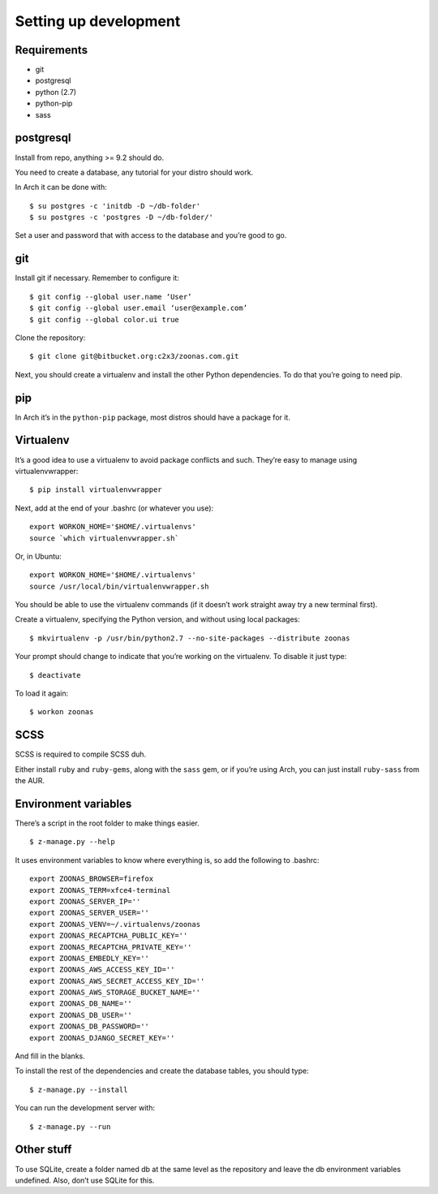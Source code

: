 
Setting up development
======================

Requirements
------------

-  git
-  postgresql
-  python (2.7)
-  python-pip
-  sass

postgresql
----------
Install from repo, anything >= 9.2 should do.

You need to create a database, any tutorial for your distro should work.

In Arch it can be done with:

::

    $ su postgres -c 'initdb -D ~/db-folder'
    $ su postgres -c 'postgres -D ~/db-folder/'

Set a user and password that with access to the database and you’re good to go.

git
---
Install git if necessary. Remember to configure it:

::

  $ git config --global user.name ‘User’
  $ git config --global user.email ‘user@example.com’
  $ git config --global color.ui true

Clone the repository:

::

  $ git clone git@bitbucket.org:c2x3/zoonas.com.git

Next, you should create a virtualenv and install the other Python dependencies. To do that you’re going to need pip.

pip
---
In Arch it’s in the ``python-pip`` package, most distros should have a package for it.

Virtualenv
----------
It’s a good idea to use a virtualenv to avoid package conflicts and such. They’re easy to manage using virtualenvwrapper:

::

  $ pip install virtualenvwrapper

Next, add at the end of your .bashrc (or whatever you use):

::

  export WORKON_HOME='$HOME/.virtualenvs'
  source `which virtualenvwrapper.sh`

Or, in Ubuntu:

::

  export WORKON_HOME='$HOME/.virtualenvs'
  source /usr/local/bin/virtualenvwrapper.sh

You should be able to use the virtualenv commands (if it doesn’t work straight away try a new terminal first).

Create a virtualenv, specifying the Python version, and without using local packages:

::

  $ mkvirtualenv -p /usr/bin/python2.7 --no-site-packages --distribute zoonas

Your prompt should change to indicate that you’re working on the virtualenv. To disable it just type:

::

  $ deactivate

To load it again:

::

  $ workon zoonas

SCSS
----
SCSS is required to compile SCSS duh.

Either install ``ruby`` and ``ruby-gems``, along with the ``sass`` gem, or if you’re using Arch, you can just install ``ruby-sass`` from the AUR.

Environment variables
---------------------

There’s a script in the root folder to make things easier.

::

  $ z-manage.py --help

It uses environment variables to know where everything is, so add the following to .bashrc:

::

  export ZOONAS_BROWSER=firefox
  export ZOONAS_TERM=xfce4-terminal
  export ZOONAS_SERVER_IP=''
  export ZOONAS_SERVER_USER=''
  export ZOONAS_VENV=~/.virtualenvs/zoonas
  export ZOONAS_RECAPTCHA_PUBLIC_KEY=''
  export ZOONAS_RECAPTCHA_PRIVATE_KEY=''
  export ZOONAS_EMBEDLY_KEY=''
  export ZOONAS_AWS_ACCESS_KEY_ID=''
  export ZOONAS_AWS_SECRET_ACCESS_KEY_ID=''
  export ZOONAS_AWS_STORAGE_BUCKET_NAME=''
  export ZOONAS_DB_NAME=''
  export ZOONAS_DB_USER=''
  export ZOONAS_DB_PASSWORD=''
  export ZOONAS_DJANGO_SECRET_KEY=''

And fill in the blanks.

To install the rest of the dependencies and create the database tables, you should type:

::

  $ z-manage.py --install

You can run the development server with:

::

  $ z-manage.py --run

Other stuff
-----------
To use SQLite, create a folder named db at the same level as the repository and leave the db environment variables undefined. Also, don’t use SQLite for this.
